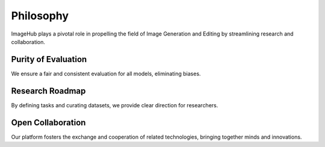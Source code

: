 Philosophy
+++++++++++++++++++++

ImageHub plays a pivotal role in propelling the field of Image Generation and Editing 
by streamlining research and collaboration.

Purity of Evaluation
--------------------
We ensure a fair and consistent evaluation for all models, eliminating biases.

Research Roadmap
----------------
By defining tasks and curating datasets, we provide clear direction for researchers.

Open Collaboration
------------------
Our platform fosters the exchange and cooperation of related technologies, bringing together minds and innovations.
